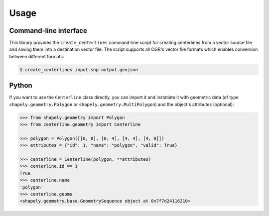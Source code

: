 Usage
*****

Command-line interface
======================

This library provides the ``create_centerlines`` command-line script for creating centerlines from a vector source file and saving them into a destination vector file. The script supports all OGR's vector file formats which enables conversion between different formats:

.. code:: bash

    $ create_centerlines input.shp output.geojson


Python
======

If you want to use the ``Centerline`` class directly, you can import it and instatiate it with geometric data (of type ``shapely.geometry.Polygon`` or ``shapely.geometry.MultiPolygon``) and the object's attributes (optional):

.. code:: python

    >>> from shapely.geometry import Polygon
    >>> from centerline.geometry import Centerline

    >>> polygon = Polygon([[0, 0], [0, 4], [4, 4], [4, 0]])
    >>> attributes = {"id": 1, "name": "polygon", "valid": True}

    >>> centerline = Centerline(polygon, **attributes)
    >>> centerline.id == 1
    True
    >>> centerline.name
    'polygon'
    >>> centerline.geoms
    <shapely.geometry.base.GeometrySequence object at 0x7f7d24116210>
